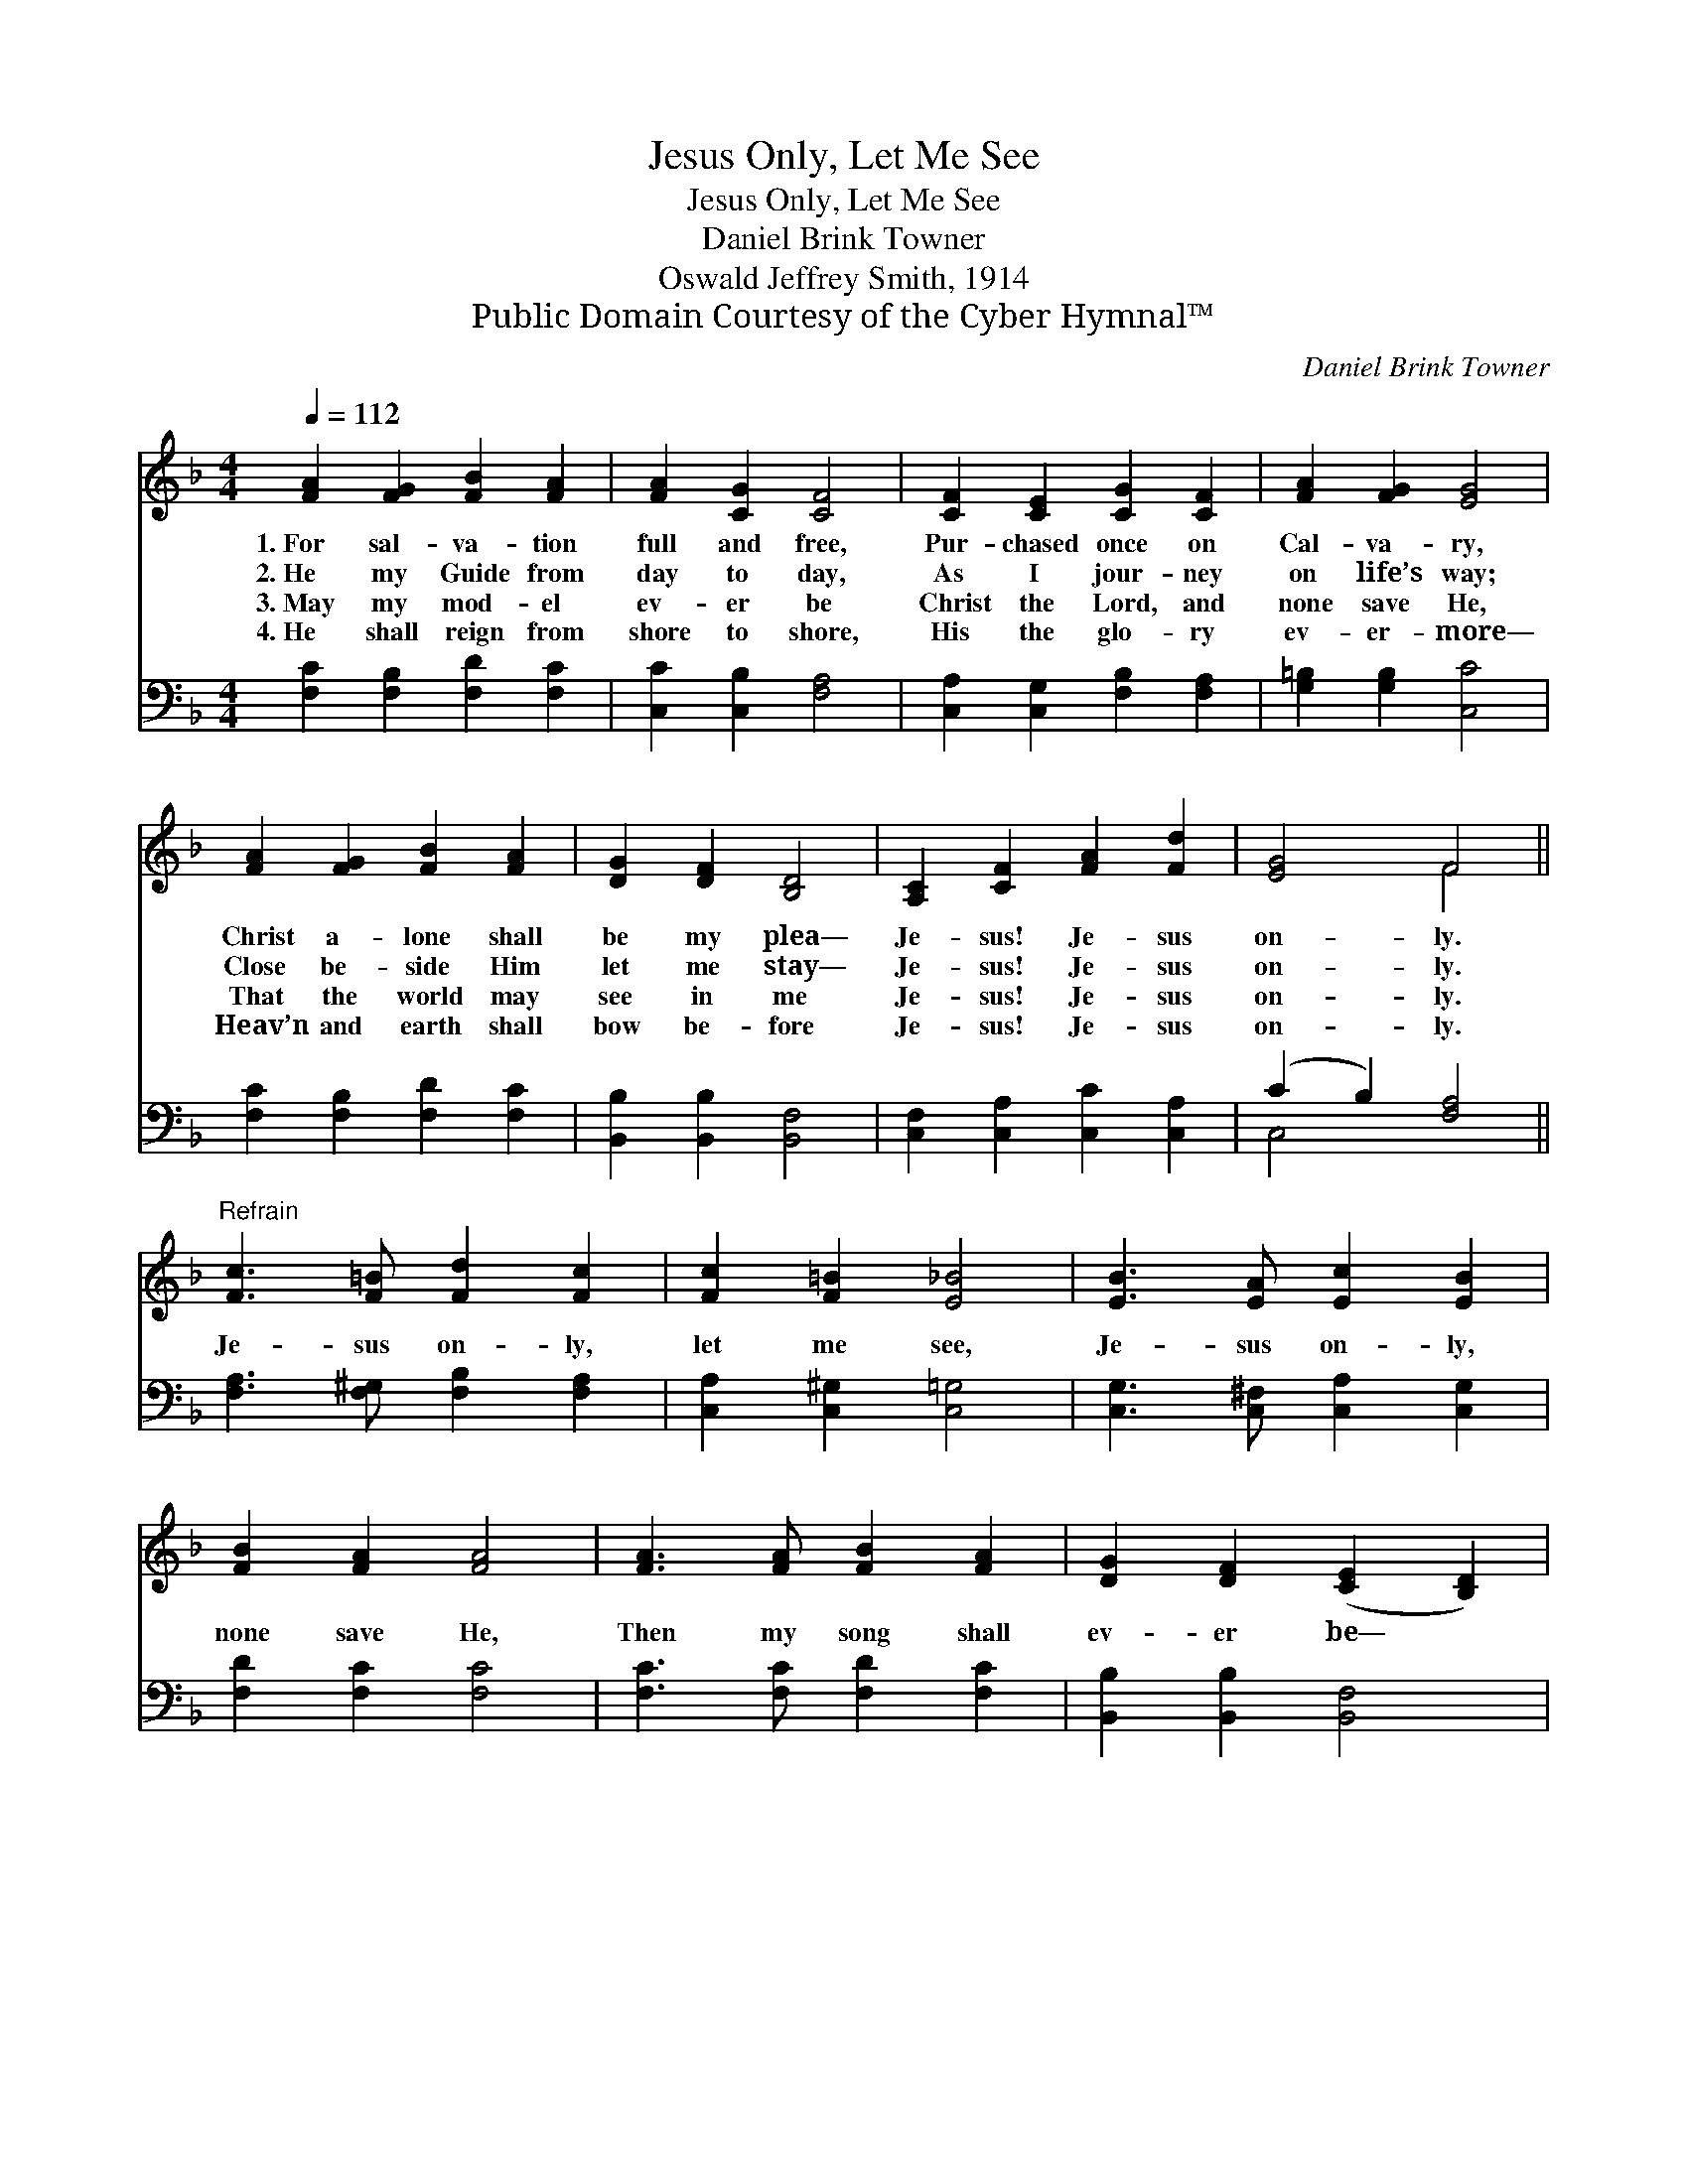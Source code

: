 X:1
T:Jesus Only, Let Me See
T:Jesus Only, Let Me See
T:Daniel Brink Towner
T:Oswald Jeffrey Smith, 1914
T:Public Domain Courtesy of the Cyber Hymnal™
C:Daniel Brink Towner
Z:Public Domain
Z:Courtesy of the Cyber Hymnal™
%%score ( 1 2 ) ( 3 4 )
L:1/8
Q:1/4=112
M:4/4
K:F
V:1 treble 
V:2 treble 
V:3 bass 
V:4 bass 
V:1
 [FA]2 [FG]2 [FB]2 [FA]2 | [FA]2 [CG]2 [CF]4 | [CF]2 [CE]2 [CG]2 [CF]2 | [FA]2 [FG]2 [EG]4 | %4
w: 1.~For sal- va- tion|full and free,|Pur- chased once on|Cal- va- ry,|
w: 2.~He my Guide from|day to day,|As I jour- ney|on life’s way;|
w: 3.~May my mod- el|ev- er be|Christ the Lord, and|none save He,|
w: 4.~He shall reign from|shore to shore,|His the glo- ry|ev- er- more—|
 [FA]2 [FG]2 [FB]2 [FA]2 | [DG]2 [DF]2 [B,D]4 | [A,C]2 [CF]2 [FA]2 [Fd]2 | [EG]4 F4 || %8
w: Christ a- lone shall|be my plea—|Je- sus! Je- sus|on- ly.|
w: Close be- side Him|let me stay—|Je- sus! Je- sus|on- ly.|
w: That the world may|see in me|Je- sus! Je- sus|on- ly.|
w: Heav’n and earth shall|bow be- fore|Je- sus! Je- sus|on- ly.|
"^Refrain" [Fc]3 [F=B] [Fd]2 [Fc]2 | [Fc]2 [F=B]2 [E_B]4 | [EB]3 [EA] [Ec]2 [EB]2 | %11
w: |||
w: |||
w: Je- sus on- ly,|let me see,|Je- sus on- ly,|
w: |||
 [FB]2 [FA]2 [FA]4 | [FA]3 [FA] [FB]2 [FA]2 | [DG]2 [DF]2 ([CE]2 [B,D]2) | %14
w: |||
w: |||
w: none save He,|Then my song shall|ev- er be— *|
w: |||
 [A,C]2 [CF]2 [FA]2 [Fc]2 | [EG]4 F4 |] %16
w: ||
w: ||
w: Je- sus! Je- sus|on- ly!|
w: ||
V:2
 x8 | x8 | x8 | x8 | x8 | x8 | x8 | x4 F4 || x8 | x8 | x8 | x8 | x8 | x8 | x8 | x4 F4 |] %16
V:3
 [F,C]2 [F,B,]2 [F,D]2 [F,C]2 | [C,C]2 [C,B,]2 [F,A,]4 | [C,A,]2 [C,G,]2 [F,B,]2 [F,A,]2 | %3
 [G,=B,]2 [G,B,]2 [C,C]4 | [F,C]2 [F,B,]2 [F,D]2 [F,C]2 | [B,,B,]2 [B,,B,]2 [B,,F,]4 | %6
 [C,F,]2 [C,A,]2 [C,C]2 [C,A,]2 | (C2 B,2) [F,A,]4 || [F,A,]3 [F,^G,] [F,B,]2 [F,A,]2 | %9
 [C,A,]2 [C,^G,]2 [C,=G,]4 | [C,G,]3 [C,^F,] [C,A,]2 [C,G,]2 | [F,D]2 [F,C]2 [F,C]4 | %12
 [F,C]3 [F,C] [F,D]2 [F,C]2 | [B,,B,]2 [B,,B,]2 [B,,F,]4 | [C,F,]2 [C,A,]2 [C,C]2 [C,A,]2 | %15
 (C2 B,2) [F,A,]4 |] %16
V:4
 x8 | x8 | x8 | x8 | x8 | x8 | x8 | C,4 x4 || x8 | x8 | x8 | x8 | x8 | x8 | x8 | C,4 x4 |] %16

